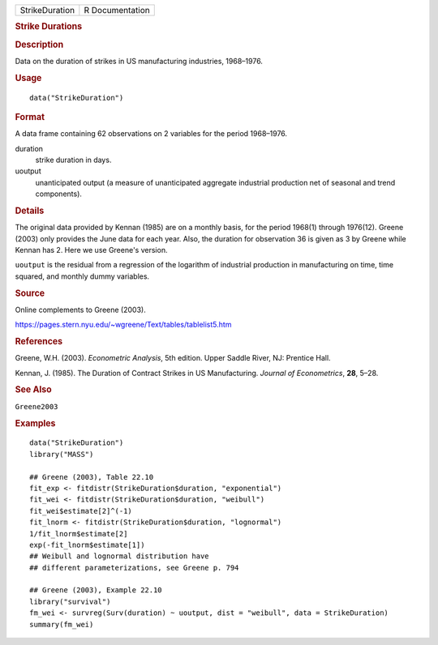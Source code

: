 .. container::

   .. container::

      ============== ===============
      StrikeDuration R Documentation
      ============== ===============

      .. rubric:: Strike Durations
         :name: strike-durations

      .. rubric:: Description
         :name: description

      Data on the duration of strikes in US manufacturing industries,
      1968–1976.

      .. rubric:: Usage
         :name: usage

      ::

         data("StrikeDuration")

      .. rubric:: Format
         :name: format

      A data frame containing 62 observations on 2 variables for the
      period 1968–1976.

      duration
         strike duration in days.

      uoutput
         unanticipated output (a measure of unanticipated aggregate
         industrial production net of seasonal and trend components).

      .. rubric:: Details
         :name: details

      The original data provided by Kennan (1985) are on a monthly
      basis, for the period 1968(1) through 1976(12). Greene (2003) only
      provides the June data for each year. Also, the duration for
      observation 36 is given as 3 by Greene while Kennan has 2. Here we
      use Greene's version.

      ``uoutput`` is the residual from a regression of the logarithm of
      industrial production in manufacturing on time, time squared, and
      monthly dummy variables.

      .. rubric:: Source
         :name: source

      Online complements to Greene (2003).

      https://pages.stern.nyu.edu/~wgreene/Text/tables/tablelist5.htm

      .. rubric:: References
         :name: references

      Greene, W.H. (2003). *Econometric Analysis*, 5th edition. Upper
      Saddle River, NJ: Prentice Hall.

      Kennan, J. (1985). The Duration of Contract Strikes in US
      Manufacturing. *Journal of Econometrics*, **28**, 5–28.

      .. rubric:: See Also
         :name: see-also

      ``Greene2003``

      .. rubric:: Examples
         :name: examples

      ::

         data("StrikeDuration")
         library("MASS")

         ## Greene (2003), Table 22.10
         fit_exp <- fitdistr(StrikeDuration$duration, "exponential")
         fit_wei <- fitdistr(StrikeDuration$duration, "weibull")
         fit_wei$estimate[2]^(-1)
         fit_lnorm <- fitdistr(StrikeDuration$duration, "lognormal")
         1/fit_lnorm$estimate[2]
         exp(-fit_lnorm$estimate[1])
         ## Weibull and lognormal distribution have
         ## different parameterizations, see Greene p. 794

         ## Greene (2003), Example 22.10
         library("survival")
         fm_wei <- survreg(Surv(duration) ~ uoutput, dist = "weibull", data = StrikeDuration)
         summary(fm_wei)
